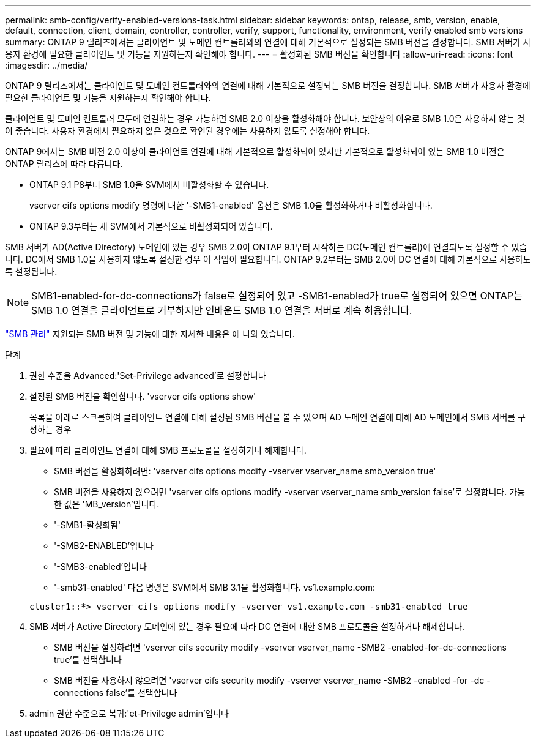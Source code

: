 ---
permalink: smb-config/verify-enabled-versions-task.html 
sidebar: sidebar 
keywords: ontap, release, smb, version, enable, default, connection, client, domain, controller, controller, verify, support, functionality, environment, verify enabled smb versions 
summary: ONTAP 9 릴리즈에서는 클라이언트 및 도메인 컨트롤러와의 연결에 대해 기본적으로 설정되는 SMB 버전을 결정합니다. SMB 서버가 사용자 환경에 필요한 클라이언트 및 기능을 지원하는지 확인해야 합니다. 
---
= 활성화된 SMB 버전을 확인합니다
:allow-uri-read: 
:icons: font
:imagesdir: ../media/


[role="lead"]
ONTAP 9 릴리즈에서는 클라이언트 및 도메인 컨트롤러와의 연결에 대해 기본적으로 설정되는 SMB 버전을 결정합니다. SMB 서버가 사용자 환경에 필요한 클라이언트 및 기능을 지원하는지 확인해야 합니다.

클라이언트 및 도메인 컨트롤러 모두에 연결하는 경우 가능하면 SMB 2.0 이상을 활성화해야 합니다. 보안상의 이유로 SMB 1.0은 사용하지 않는 것이 좋습니다. 사용자 환경에서 필요하지 않은 것으로 확인된 경우에는 사용하지 않도록 설정해야 합니다.

ONTAP 9에서는 SMB 버전 2.0 이상이 클라이언트 연결에 대해 기본적으로 활성화되어 있지만 기본적으로 활성화되어 있는 SMB 1.0 버전은 ONTAP 릴리스에 따라 다릅니다.

* ONTAP 9.1 P8부터 SMB 1.0을 SVM에서 비활성화할 수 있습니다.
+
vserver cifs options modify 명령에 대한 '-SMB1-enabled' 옵션은 SMB 1.0을 활성화하거나 비활성화합니다.

* ONTAP 9.3부터는 새 SVM에서 기본적으로 비활성화되어 있습니다.


SMB 서버가 AD(Active Directory) 도메인에 있는 경우 SMB 2.0이 ONTAP 9.1부터 시작하는 DC(도메인 컨트롤러)에 연결되도록 설정할 수 있습니다. DC에서 SMB 1.0을 사용하지 않도록 설정한 경우 이 작업이 필요합니다. ONTAP 9.2부터는 SMB 2.0이 DC 연결에 대해 기본적으로 사용하도록 설정됩니다.

[NOTE]
====
SMB1-enabled-for-dc-connections가 false로 설정되어 있고 -SMB1-enabled가 true로 설정되어 있으면 ONTAP는 SMB 1.0 연결을 클라이언트로 거부하지만 인바운드 SMB 1.0 연결을 서버로 계속 허용합니다.

====
link:../smb-admin/index.html["SMB 관리"] 지원되는 SMB 버전 및 기능에 대한 자세한 내용은 에 나와 있습니다.

.단계
. 권한 수준을 Advanced:'Set-Privilege advanced'로 설정합니다
. 설정된 SMB 버전을 확인합니다. 'vserver cifs options show'
+
목록을 아래로 스크롤하여 클라이언트 연결에 대해 설정된 SMB 버전을 볼 수 있으며 AD 도메인 연결에 대해 AD 도메인에서 SMB 서버를 구성하는 경우

. 필요에 따라 클라이언트 연결에 대해 SMB 프로토콜을 설정하거나 해제합니다.
+
** SMB 버전을 활성화하려면: 'vserver cifs options modify -vserver vserver_name smb_version true'
** SMB 버전을 사용하지 않으려면 'vserver cifs options modify -vserver vserver_name smb_version false'로 설정합니다. 가능한 값은 'MB_version'입니다.
** '-SMB1-활성화됨'
** '-SMB2-ENABLED'입니다
** '-SMB3-enabled'입니다
** '-smb31-enabled' 다음 명령은 SVM에서 SMB 3.1을 활성화합니다. vs1.example.com:


+
[listing]
----

cluster1::*> vserver cifs options modify -vserver vs1.example.com -smb31-enabled true
----
. SMB 서버가 Active Directory 도메인에 있는 경우 필요에 따라 DC 연결에 대한 SMB 프로토콜을 설정하거나 해제합니다.
+
** SMB 버전을 설정하려면 'vserver cifs security modify -vserver vserver_name -SMB2 -enabled-for-dc-connections true'를 선택합니다
** SMB 버전을 사용하지 않으려면 'vserver cifs security modify -vserver vserver_name -SMB2 -enabled -for -dc -connections false'를 선택합니다


. admin 권한 수준으로 복귀:'et-Privilege admin'입니다


